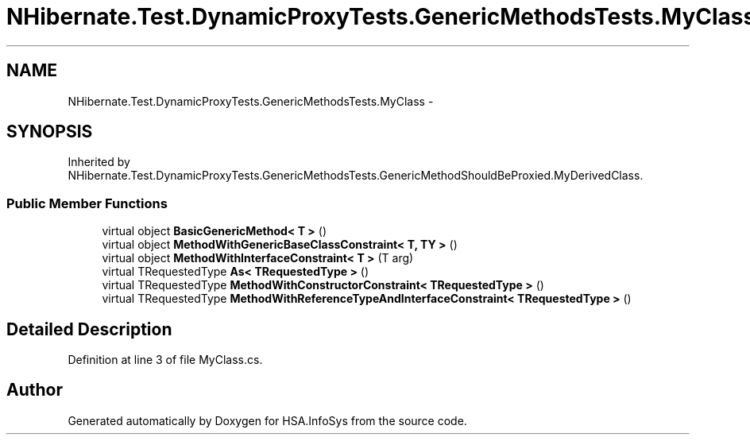 .TH "NHibernate.Test.DynamicProxyTests.GenericMethodsTests.MyClass" 3 "Fri Jul 5 2013" "Version 1.0" "HSA.InfoSys" \" -*- nroff -*-
.ad l
.nh
.SH NAME
NHibernate.Test.DynamicProxyTests.GenericMethodsTests.MyClass \- 
.SH SYNOPSIS
.br
.PP
.PP
Inherited by NHibernate\&.Test\&.DynamicProxyTests\&.GenericMethodsTests\&.GenericMethodShouldBeProxied\&.MyDerivedClass\&.
.SS "Public Member Functions"

.in +1c
.ti -1c
.RI "virtual object \fBBasicGenericMethod< T >\fP ()"
.br
.ti -1c
.RI "virtual object \fBMethodWithGenericBaseClassConstraint< T, TY >\fP ()"
.br
.ti -1c
.RI "virtual object \fBMethodWithInterfaceConstraint< T >\fP (T arg)"
.br
.ti -1c
.RI "virtual TRequestedType \fBAs< TRequestedType >\fP ()"
.br
.ti -1c
.RI "virtual TRequestedType \fBMethodWithConstructorConstraint< TRequestedType >\fP ()"
.br
.ti -1c
.RI "virtual TRequestedType \fBMethodWithReferenceTypeAndInterfaceConstraint< TRequestedType >\fP ()"
.br
.in -1c
.SH "Detailed Description"
.PP 
Definition at line 3 of file MyClass\&.cs\&.

.SH "Author"
.PP 
Generated automatically by Doxygen for HSA\&.InfoSys from the source code\&.
